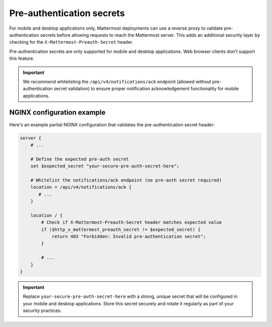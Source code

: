 Pre-authentication secrets
==========================

For mobile and desktop applications only, Mattermost deployments can use a reverse proxy to validate pre-authentication secrets before allowing requests to reach the Mattermost server. This adds an additional security layer by checking for the ``X-Mattermost-Preauth-Secret`` header.

Pre-authentication secrets are only supported for mobile and desktop applications. Web browser clients don't support this feature.

.. important::

  We recommend whitelisting the ``/api/v4/notifications/ack`` endpoint (allowed without pre-authentication secret validation) to ensure proper notification acknowledgement functionality for mobile applications.

NGINX configuration example
---------------------------

Here's an example partial NGINX configuration that validates the pre-authentication secret header:

.. code-block:: text

  server {
      # ...

      # Define the expected pre-auth secret
      set $expected_secret "your-secure-pre-auth-secret-here";

      # Whitelist the notifications/ack endpoint (no pre-auth secret required)
      location = /api/v4/notifications/ack {
         # ...
      }

      location / {
          # Check if X-Mattermost-Preauth-Secret header matches expected value
          if ($http_x_mattermost_preauth_secret != $expected_secret) {
              return 403 "Forbidden: Invalid pre-authentication secret";
          }

          # ...
      }
  }

.. important::

  Replace ``your-secure-pre-auth-secret-here`` with a strong, unique secret that will be configured in your mobile and desktop applications. Store this secret securely and rotate it regularly as part of your security practices.
